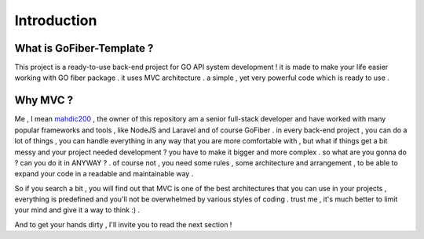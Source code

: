 ############
Introduction
############

What is GoFiber-Template ?
--------------------------

This project is a ready-to-use back-end project for GO API system development ! it is made to make your life easier working with GO fiber package . it uses MVC architecture . a simple , yet very powerful code which is ready to use .

Why MVC ?
---------

Me , I mean `mahdic200 <https://github.com/mahdic200>`_ , the owner of this repository am a senior full-stack developer and have worked with many popular frameworks and tools , like NodeJS and Laravel and of course GoFiber . in every back-end project , you can do a lot of things , you can handle everything in any way that you are more comfortable with , but what if things get a bit messy and your project needed development ? you have to make it bigger and more complex . so what are you gonna do ? can you do it in ANYWAY ? . of course not , you need some rules , some architecture and arrangement , to be able to expand your code in a readable and maintainable way .

So if you search a bit , you will find out that MVC is one of the best architectures that you can use in your projects , everything is predefined and you'll not be overwhelmed by various styles of coding . trust me , it's much better to limit your mind and give it a way to think :) .

And to get your hands dirty , I'll invite you to read the next section !

